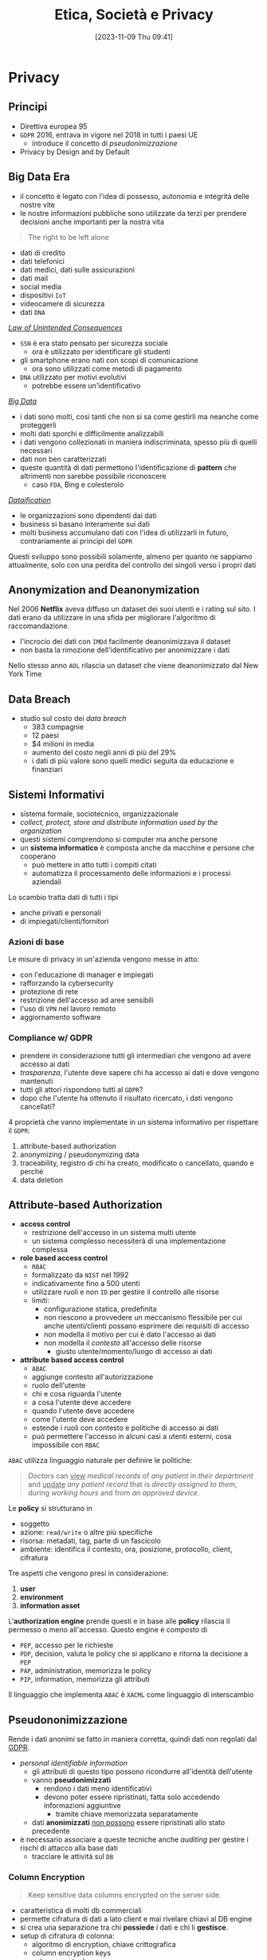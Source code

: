 :PROPERTIES:
:ID:       29545128-07cf-4918-8988-9ed11bb1e684
:ROAM_ALIASES: ESP
:END:
#+title: Etica, Società e Privacy
#+date: [2023-11-09 Thu 09:41]
#+filetags: university compsci master
* Privacy
** Principi
- Direttiva europea 95
- =GDPR= 2016, entrava in vigore nel 2018 in tutti i paesi UE
  + introduce il concetto di /pseudonimizzazione/
- Privacy by Design and by Default

** Big Data Era
- il concetto è legato con l'idea di possesso, autonomia e integrità delle nostre vite
- le nostre informazioni pubbliche sono utilizzate da terzi per prendere decisioni anche importanti per la nostra vita

#+begin_quote
The right to be left alone
#+end_quote

- dati di credito
- dati telefonici
- dati medici, dati sulle assicurazioni
- dati mail
- social media
- dispositivi =IoT=
- videocamere di sicurezza
- dati =DNA=

/[[id:aef6c981-2a99-4f15-beaf-372fbe7ee137][Law of Unintended Consequences]]/
- =SSN= è era stato pensato per sicurezza sociale
  + ora è utilizzato per identificare gli studenti
- gli smartphone erano nati con scopi di comunicazione
  + ora sono utilizzati come metodi di pagamento
- =DNA= utilizzato per motivi evolutivi
  + potrebbe essere un'identificativo

/[[id:0072ffc6-6427-45b3-a950-6377a043496d][Big Data]]/
- i dati sono molti, cosi tanti che non si sa come gestirli ma neanche come proteggerli
- molti dati sporchi e difficilmente analizzabili
- i dati vengono collezionati in maniera indiscriminata, spesso più di quelli necessari
- dati non ben caratterizzati
- queste quantità di dati permettono l'identificazione di *pattern* che altrimenti non sarebbe possibile riconoscere
  + caso =FDA=, Bing e colesterolo

/[[id:99594e59-63ee-400a-ae18-d37ec055f338][Dataification]]/
- le organizzazioni sono dipendenti dai dati
- business si basano interamente sui dati
- molti business accumulano dati con l'idea di utilizzarli in futuro, contrariamente ai principi del =GDPR=

Questi sviluppo sono possibili solamente, almeno per quanto ne sappiamo attualmente, solo con una perdita del controllo dei singoli verso i propri dati
** Anonymization and Deanonymization
Nel 2006 *Netflix* aveva diffuso un dataset dei suoi utenti e i rating sul sito. I dati erano da utilizzare in una sfida per migliorare l'algoritmo di raccomandazione.
- l'incrocio dei dati con =IMDd= facilmente deanonimizzava il dataset
- non basta la rimozione dell'identificativo per anonimizzare i dati
Nello stesso anno =AOL= rilascia un dataset che viene deanonimizzato dal New York Time
** Data Breach
- studio sul costo dei /data breach/
  + 383 compagnie
  + 12 paesi
  + $4 milioni in media
  + aumento del costo negli anni di più del 29%
  + i dati di più valore sono quelli medici seguita da educazione e finanziari

** Sistemi Informativi
- sistema formale, sociotecnico, organizzazionale
- /collect, protect, store and distribute information used by the organization/
- questi sistemi comprendono si computer ma anche persone
- un *sistema informatico* è composta anche da macchine e persone che cooperano
  + può mettere in atto tutti i compiti citati
  + automatizza il processamento delle informazioni e i processi aziendali

Lo scambio tratta dati di tutti i tipi
- anche privati e personali
- di impiegati/clienti/fornitori

*** Azioni di base
Le misure di privacy in un'azienda vengono messe in atto:
- con l'educazione di manager e impiegati
- rafforzando la cybersecurity
- protezione di rete
- restrizione dell'accesso ad aree sensibili
- l'uso di =VPN= nel lavoro remoto
- aggiornamento software
*** Compliance w/ GDPR
- prendere in considerazione tutti gli intermediari che vengono ad avere accesso ai dati
- /trasparenza/, l'utente deve sapere chi ha accesso ai dati e dove vengono mantenuti
- tutti gli attori rispondono tutti al =GDPR=?
- dopo che l'utente ha ottenuto il risultato ricercato, i dati vengono cancellati?

4 proprietà che vanno implementate in un sistema informativo per rispettare il =GDPR=:
1. attribute-based authorization
2. anonymizing / pseudonymizing data
3. traceability, registro di chi ha creato, modificato o cancellato, quando e perché
4. data deletion

** Attribute-based Authorization
- *access control*
  + restrizione dell'accesso in un sistema multi utente
  + un sistema complesso necessiterà di una implementazione complessa
- *role based access control*
  + =RBAC=
  + formalizzato da =NIST= nel 1992
  + indicativamente fino a 500 utenti
  + utilizzare ruoli e non =ID= per gestire il controllo alle risorse
  + limiti:
    - configurazione statica, predefinita
    - non riescono a provvedere un meccanismo flessibile per cui anche utenti/clienti possano esprimere dei requisiti di accesso
    - non modella il motivo per cui è dato l'accesso ai dati
    - non modella il /contesto/ all'accesso delle risorse
      + giusto utente/momento/luogo di accesso ai dati
- *attribute based access control*
  + =ABAC=
  + aggiunge contesto all'autorizzazione
  + ruolo dell'utente
  + chi e cosa riguarda l'utente
  + a cosa l'utente deve accedere
  + quando l'utente deve accedere
  + come l'utente deve accedere
  + estende i ruoli con contesto e politiche di accesso ai dati
  + può permettere l'accesso in alcuni casi a utenti esterni, cosa impossibile con =RBAC=

=ABAC= utilizza linguaggio naturale per definire le politiche:
#+begin_quote
/Doctors/ can _view_ /medical records/ of /any patient/ in /their department/ and _update_ /any patient record/ that is /directly assigned to them/, during /working hours/ and from /an approved device/.
#+end_quote
Le *policy* si strutturano in
- soggetto
- azione: ~read/write~ o altre più specifiche
- risorsa: metadati, tag, parte di un fascicolo
- ambiente: identifica il contesto, ora, posizione,  protocollo, client, cifratura

Tre aspetti che vengono presi in considerazione:
1. *user*
2. *environment*
3. *information asset*

L'*authorization engine* prende questi e in base alle *policy* rilascia il permesso o meno all'accesso.
Questo engine è composto di
- =PEP=, accesso per le richieste
- =PDP=, decision, valuta le policy che si applicano e ritorna la decisione a =PEP=
- =PAP=, administration, memorizza le policy
- =PIP=, information, memorizza gli attributi

Il linguaggio che implementa =ABAC= è ~XACML~ come linguaggio di interscambio



** Pseudononimizzazione
Rende i dati anonimi se fatto in maniera corretta, quindi dati non regolati dal [[id:70aaebc8-25df-4ba5-950c-228304a5a008][GDPR]].
- /personal identifiable information/
  + gli attributi di questo tipo possono ricondurre all'identità dell'utente
  + vanno *pseudonimizzati*
    - rendono i dati meno identificativi
    - devono poter essere ripristinati, fatta solo accedendo informazioni aggiuntive
      + tramite chiave memorizzata separatamente
  + dati *anonimizzati* _non possono_ essere ripristinati allo stato precedente

- è necessario associare a queste tecniche anche /auditing/ per gestire i rischi di attacco alla base dati
  + tracciare le attività sul =DB=

*** Column Encryption
#+begin_quote
Keep sensitive data columns encrypted on the server side.
#+end_quote
- caratteristica di molti db commerciali
- permette cifratura di dati a lato client e mai rivelare chiavi al DB engine
- si crea una separazione tra chi *possiede* i dati e chi li *gestisce*.
- setup di cifratura di colonna:
  + algoritmo di encryption, chiave crittografica
  + column encryption keys
  + column master keys
    - cifrano una o più column encryption keys
- =DBMS= mantiene queste configurazioni in metadata, ovviamente le chiavi mai in plaintext
- =DBMS= mantiene solo valori criptati delle chiavi di colonna e informazioni sulla posizione delle master keys in /key store/ esterni e fidati

Tipo di cifratura:
- *Deterministic encryption*
  + stessa cifratura per stessi valori
  + permette join di equality, point lookups, grouping, indexing senza decifrare
  + permette di capire informazioni sui valori cifrati via /pattern analysis/
- *Randomized encryption*
  + cifra utilizzando /salt/ per variare la cifratura
  + non permette le operazioni citate poco sopra

*** Dynamic Data Masking
#+begin_quote
Limit sensitive data exposure by dynamically masking it to non-privileged users when data is returned from the server to the client.
#+end_quote
- built-in =MSSQL=
- facilmente implementabile in qualsiasi =DBMS= utilizzando le /stored procedures/
- i dati non sono modificati
- viene applicato il /masking/ nel momento delle query

#+begin_example
Credit Cards: xxxx-xxxx-xxxx-x823
Email: brXX.XXXX@XXX.com
CF#: CXXFXXXXHLXXXF
#+end_example

#+begin_src sql
ALTER TABLE Employee
ALTER COLUMN SALARY decimal(12,2) MASKED WITH
(FUNCTION = 'default()');
#+end_src

- owners vedono dati in chiaro
- privilegi: MASK/UNMASK a utenti e gruppi
  + permessi a livello di =DB=
  + attenzione che tutti i dati in quel database verrebbero mostrati
- questa tecnica può essere bypassata tramite bruteforce
  + senza limiti alle query è possibile fare ricerche dicotomiche con range piccoli per trovare valori esatti negli attributi nonostante siano mascherati


** Auditing
#+begin_quote
Process of examining and validating documents, data, processes, procedures, systems.
#+end_quote
- obbiettivo di definire regole di business/di accesso/di sistema
- audit log: documento che contiene tutte le attività che sono sotto scrutigno
- auditor, autorizzato all'audit
- audit procedure, istruzioni per il processo di audit
- audit report, documento che riporta le conclusioni
- audit trail, cronologia dei cambiamenti di documenti, dati, attività di sistema e eventi operativi
- può essere interno o esterno
  + può essere biased
  + l'interno può fornire input a quello esterno o ai legali
- una volta che il sistema è in produzione l'auditing fornisce input sul raggiungimento degli obiettivi in accordo con le policy di business

*** Data Auditing
Cronologia delle modifiche dei dati, mantenuta su un file di log o una tabella del =DB=.
Affiancata alla /database auditing/, riguardante le attività del database stesso.

Gli obiettivi sono molteplici:
- data integrity
- application users and roles
- data confidentiality
- access control
- data changes
- data structure changes
- database or application availability
- change control
- auditing reports

Nei database può essere già implementato built-in o implementabile esternamente.
- registra entità gestite da audit di cui mantenere la cronologia di attività
  + transazioni =DML=
  + logon, logout
  + status dell'auditing
- ci sono meccanismi di archivio e /purge/ dei dati di audit dopo un periodo di tempo anche lungo
- /historical auditing/, modello per quando è necessario cronologia di una intera riga della tabella

In =MSSQL=:
#+begin_src sql
CREATE SERVER AUDIT AuditDataAccess
              TO FILE (FILEPATH = 'C:\SQLAudit\')
              WHERE object_name = 'Empolyees';

ALTER SERVER AUDIT AuditDataAccess WITH (STATE = ON);
#+end_src

In Oracle:
#+begin_src sql
CREATE AUDIT POLICY AuditDataAccess ACTIONS
    DELETE on Employees,
    INSERT on Employees,
    UPDATE on Employees,
    SELECT on Employees,
    CONTAINER = CURRENT;

AUDIT POLICY AuditDataAccess;
#+end_src


** Statistical Disclosure Control
- data collection
  + Internet permette raccolta di dati in grandi quantità e di informazioni sensibili
  + le informazioni utenti sono raccolte di continuo tramite device, web, social media
    - possibile l'utilizzo anche nobile di questi dati
  + spesso dati statistici sono open per uso da parte comunità
    - linked open data
    - dataset per *riproducibilità*
    - data challenges
    - policy e regulation
- dati disponibili pubblicamente vanno protetti per evitare attacchi verso gli utenti alla fonte
  + questi dati sono stati raccolti magari inizialmente senza pensare alla pubblicazione
  + vanno trattati prima della pubblicazione
- dati anonimizzati in qualche modo possono avere un /disclosure risk/ in quanto possibile l'incrocio di diversi dataset è possibile riportare dati anonimizzati agli identificativi

Data:
- /macrodata/
  + statistical databases
  + tabelle conteggio/frequenze
    - frequenza sugli attributi
    - rischio in caso di frequenze molto basse
  + dati di magnitudine
    - valore aggregato su tutti gli attributi in analisi nella tabella
- /microdata/
  + specific stored data
  + maggior rischio di privacy breach
  + riguardano individui specifici in ogni record

#+begin_quote
Information disclosure relates to improper attribution of information to a respondent, whether an individual or an organization.
#+end_quote
- per quanto riguarda la legge si proteggono i diritti della persona fisica e quindi i *dati personali*
- le organizzazioni possono definire informazioni *confidenziali* ma questo non riguarda la legge quanto piuttosto una policy interna
- c'è disclosure se:
  + si identifica l'individuo a partire dai dati pubblicati, *identity disclosure*
    - data subject identificato, non è strettamente una violazione della confidenzialità ma può essere un problema di privacy
    - i macrodati non sono un problema in questo senso a meno che non porti a attribute disclosure
    - i microdati sono un problema in quanto dettagliati
  + si svelano informazioni sull'individuo a partire dai dati pubblicati, *attribute disclosure*
    - si rivela o attribuisce una informazione al data subject
    - avviene anche se è possibile stimare con alta confidenza delle informazioni
  + i dati pubblicati permettono di determinare valori di caratteristiche dell'individuo più accuratamente che in precedenza, *inferential disclosure*
    - informazioni possono essere inferiti con alta confidenza tramite analisi statistica
    - i dati possono svelare forti correlazioni tra attributi del data subject
    - complicato tenerne conto

Due approcci:
- *restricted data*
- *restricted access*

#+begin_quote
Statistical Disclosure Control is a collection of methods that are used as part of anonymization processes to control/limit the risk of re-identification and attribute disclosure through manipulations of the data.
#+end_quote
- non specificatamente pensato per la privacy ma piuttosto per la confidenzialità
  + il rischio è più alto quando si tratta di persone
- c'è un *trade-off* tra utilità e rischio
  + nessun dato significa rischio di disclosure nullo ma utilità nulla
  + dati originali alto rischio di disclosure e alta utilità
  + si cerca una soglia tra utilità e rischio di disclosure

Procedura =SDC=:
1. data
2. =SDC= method e scelta di parametro euristico
3. misura di rischio di disclosure
4. misura di utilità
poi analisi e tuning.

*** SDC per macrodata
- non perturbativi
  + cell suppression
    - primary suppression
      + frequenze molto basse vanno soppresse
      + rimuovere valore di celle rischiose
    - secondary suppression (complementary)
      + possibile sopprimere celle non a rischio per raggiungere una appropriata protezione per le celle a rischio
- perturbativi
  + random rounding
  + controlled rounding
    - si mantiene il più possibile il marginale nelle singole righe
  + controlled tabular adjustment
    - celle sensibili sostituite dal valore sicuro più prossimo
      + aggiustamenti vanno fatti alle altre celle per mantenere l'additività dei marginali
*** SDC per query output
- query perturbation
  + su input, records
  + su output risultati della query
- query restriction
  + blocco di specifiche query, magari troppo stringenti
  + necessario il mantenimento delle query precedenti


*** SDC per microdata
- data masking, genera una versione modificata del dataset
  - perturbative masking
    + aggiunta di rumore
      - a dati numerici
      - possono mantenere medie e correlazioni
    + microaggregation
      - si partizionano le tuple simili considerando piccoli gruppi
      - si pubblica la media
    + data swapping
      - valori ordinati
      - swap tra ranghi vicini di dati
    + post randomization
      - su attributi categorici
      - si cambiano attributi secondo una matrice stocastica
  - non-perturbative masking
    + sampling
    + generalization
      - categorie meno specifiche
      - intervalli numerici
    + top/bottom coding
      - threshold top/bottom secondo cui aggregare in singoli valori
    + local suppression
      - attributi individuali soppressi
      - aumentare le combinazioni di record che si accordano su certi attributi
- data synthesis, genera dati sintetici
  + preserva alcune proprietà specifiche del dataset
  + fully synthetic
  + partially synthetic, solo su variabili sensibili
  + pericoli di overfitting se i record sintetici sono troppo simili agli originali
  + i dataset sintetici dipendono dal modello utilizzato
  + i dataset sintetici devono mantenere valore di analisi statistica



*** Utility Measurement
Difficile in quanto non è chiaro cosa gli utenti finali del dataset vorranno fare con i dati.
Si calcola l'*information loss*, per catturare in termini di teoria dell'informazione il cambiamento in informazione causata dal SDC.
Analisi *ex-post*:
- cell suppression
  + numero delle soppressioni
- rounding e modifiche tabulari
  + somma delle differenze tra reale e aggiustato
    - possibile dare pesi specifici
- query perturbation
  + differenza tra risposta reale e perturbata
- query restriction
  + numero query rifiutate
- misure di loss specifiche in base all'uso dei dati
  + statistiche di base, medie, varianze, correlazioni
  + score, propensity scores
  + distanze tra originale e disclosure controlled utilizzando misure proprie della teoria dell'informazione
    - Jensen-Shannon divergence
    - Kullback-Leibler divergence

Non possibile calcolare probabilità di identificazione *ex-ante*. Per questo è necessario un modello di privacy.
*** Privacy Model
**** k-anonymity
**** l-diversity
**** t-closeness
**** \delta-presence
**** differential privacy
** Anonymization Frameworks
- la raccolta di dati ha raggiunto livelli prima impensabili
  + utilizzo di web molto maggiore
  + social media
  + wearable
  + domotica
- i microdati vanno igienizzati
  + rimozione di ogni /identificatore esplicito/
    - non sufficiente in quanto ancora suscettibile a *linking attack*
      + attacco incrociando i dati con database pubblici
      + 2001 Latanya Sweeney ri-identifica il fascicolo medico del governatore del Massachusetts
        - una /join/ sulle tabelle e gli attributi in comune
  + nel 1990 negli US l'87% della popolazione era identificata univocamente dalla combinazione di data di nascita, genere, zipcode

Gli attributi nei microdati:
- identificatori espliciti
- quasi identificatori
  + permettono di ri-identificare individui
  + Tore Sinusoidale, 1986: quasi-identifiers sono attributi che non sono identificatori unici di per se, ma possono essere combinati con altri quasi-identifiers per creare un identificatore esplicito
- attributi sensibili
  + possono non esistere e portano informazioni sensibili
L'obiettivo della preservazione della privacy è di *de-associare* gli individui dalle loro *informazioni sensibili*.
*** k-anonymity
- il dataset rilasciato deve continuare a contenere l'informazione veritiera
  + generalizzata ma comunque coerente
- Samarati, Sweeney 1998
- basato sulla definizione di quasi-identifier

- def.
  + $$A = \{a_1, \dots , a_n\}$$ definito su $n$ attributi e dataset $D$
  + un *quasi-identifier* di $D$ è un set di attributi $QI \subseteq A$ di cui il rilascio va controllato
  + $D$ soddisfa la $k$​-anonymity =iff= per ogni quasi-identifier ciascuna sequenza di valori degli attributi contenuti appare *almeno* $k$ volte in $D$
  + gli *attributi sensibili* non sono considerati da questo framework

Quindi
- si nascondono gli individui tra altri $k-1$ individui
- un /linking attack/ non può identificare con una confidenza $> \frac{1}{k}$

Per ottenere una $k$​-anonymity si agisce per *generalizzazioni* e *soppressione*
- secondo la definizione di gerarchia
- la soppressione può ridurre la quantità di generalizzazione necessaria per soddisfare il constraint di $k$​-anonymity
- si possono rimuove outlier se ritenuto necessario

Un *domain generalization hierarchy* (gerarchia di dominio) $DGH_D$ di un attributo $A$ è un ordine parziale sull'insieme dei domini $Dom_A = \{D_0,\dots ,  D_n\}$ che soddisfa le condizioni:
1. ogni dominio $D_i$ ha almeno un dominio generalizzato diretto
2. tutti gli elementi massimali di $Dom$ sono singleton
   - per garantire che tutti i valori in ogni dominio possano essere generalizzati a un singolo valore
La relazione di generalizzazione di valore associa per ogni valore in un dominio $D_i$ un unico valore nel dominio $D_j$ che ne sia generalizzazione diretta.
$VGH_D$ è l'albero formato dalle relazioni di generalizzazione sui domini.
Data una tupla $DT = \lang D_{A1}, \dots , D_{A2} \rang$ in modo che $D_{Ai}$ in $Dom_{Ai}$, la *domain generalization hierarchy* di $DT$ è $DGH_{DT} = DGH_{D_{A1}} \times \dots \times  DGH_{D_{An}}$.
$DGH_{DT}$ definisce il reticolo (/lattice/) cui elemento minimo è $DT$.

Si definiscono generalizzazioni di tabelle $T_i \le T_{j}$
- il dominio di ogni attributo in $T_j$ è uguale o generalizzazione del dominio dello stesso in $T_i$
- ogni tupla in $T_j$ ha una corrispondenza dove per ogni attributo questo sia uguale o una generalizzazione

Si definisce il *vettore di distanza* di $T_j$ da $T_i$ come la lunghezza del cammino unico tra i domini degli attributi.
- maggiore distanza dalla radice significa maggiore generalizzazione
- quindi va massimizzata l'utilità con il minimo *distance vector* che soddisfi $k$​-anonymity

Una $T_j$ è una generalizzazione $k$​-minima ($k$​-*minimal generalization*)
- soddisfa $k$​-anonymity
- lo soppressione è minima
- la differenza di numero di tuple tra $T_i$ e $T_j$ deve stare sotto il threshold
- il vettore di distanza è minimo rispetto a ulteriori generalizzazioni

Il problema di trovare la minima tabella $k$​-anonima con generalizzazione e soppressione è $\textsc{NP}\text{-hard}$.
- la maggioranza degli algoritmi proposti in letteratura hanno tempo di computazione esponenziale nel numero di attributi componenti il quasi-identifier.
- quando il numero $|\textsc{QI}|$ di attributi del quasi-identifier è piccolo rispetto il numero di tuple nella tabella privata questi algoritmi possono essere pratici

**** Samarati's Algorithm
- basato su *generalizzazione localmente minima*
- ogni generalizzazione k-minima è localmente minima rispetto al path (il contrario non è vero)
- risalendo la gerarchia il numero di tuple da rimuovere per garantire la k-anonimity diminuisce
- l'algoritmo svolge una ricerca binaria sul reticolo dei distance vectors
  1. si valutano soluzioni ad altezza $\lfloor h/2 \rfloor$
  2. se esiste soluzione si valuta ad altezza $\lfloor h/4 \rfloor$; se non esiste si valuta ad altezza $\lfloor 3h/4 \rfloor$
  3. si continua finché l'algoritmo non raggiunge l'altezza minima per cui si soddisfa $k$​-anonymity
- per diminuire il costo computazionale si utilizza un *distance vector matrix* per evitare computazione esplicita per ogni tabella generalizzata
**** Incognito Algorithm
- approccio *bottom-up* nella visita di $\textsc{DGHs}$
- la $k$​-anonymity rispetto un sottoinsieme proprio di quasi-identifier $\textsc{QI}$ è una condizione *necessaria* e non sufficiente per la $k$​-anonymity rispetto a $\textsc{QI}$.
  + se non è soddisfatta da un sottoinsieme stretto allora non sarà nemmeno soddisfatta da un sottoinsieme più grande
- iterazione dopo iterazione parte da attributi singoli testando k-anonymity per poi combinare quelli che la soddisfano
- iterazione $i$: combina tutte le $i$​-uple di attributi ottenute dalla combinazione di generalizzazioni che soddisfavano k-anonymity a $i-1$, scarta le soluzioni non k-anonime
- l'iterazione $|\textsc{QI}|$ ritorna il risultato finale

Sfrutta le proprietà di generalizzazione e di sottoinsieme: /rollup/ e /apriori/.
**** Mondrian Algorithm
[[https://64.media.tumblr.com/914b055f301a5804f173e87f5cf9fa1f/54caa079496cfc2d-2e/s500x750/20ffb446155d64ac747ff936c53b8e51807a44d5.png]]
- ogni attributo in $\textsc{QI}$ rappresenta una dimensione
- ogni tupla è un punto nello spazio definito
- tuple con lo stesso valore $\textsc{QI}$ sono rappresentate associando il numero di occorrenze
- lo spazio multidimensionale viene partizionato con split sulle dimensioni in maniera che ogni area contenga /almeno/ $k$ occorrenze di punti
- tutti i punti in una regione sono generalizzati a un unico valore
- le tuple corrispondenti vengono sostituite dalla generalizzazione computata
- misura di *utilità* dei raggruppamenti (*Discernability Metric*)
  + penalizza ogni tupla con la grandezza del gruppo di appartenenza
  + il raggruppamento ideale è quello in cui tutti i gruppi hanno grandezza $k$
  + si cerca di costruire gruppi con grandezza circa uguale $k$
- si partiziona alternando man mano la dimensione con cui si sceglie la partizione
- la =DM= non misura quanto simili siano gli elementi del gruppo
  + si aggiunge una nuova metrica: *normalized certainty penalty* =NCP=
    - misura il perimetro del gruppo
    - long boxes, bad generalization
    - squares, good generalization
**** Topdown Algoritm
- inizia con il dataset completo
- split iterativamente a metà
- continua fino a gruppi con meno di $2k -1$ tuple
- algoritmo di split:
  + trova /seeds/, 2 punti massimamente lontani tramite euristiche
  + questi semi crescono diventando i due gruppi di split
  + esamina punti casualmente assegnandoli al gruppo cui =NCP= cresce *meno*

**** Generalization Strength
- single dimensional global recoding
  + incognito, samarati
- multi dimensional global recoding
  + mondrian
- multi dimensional local recoding
  + topdown
  + massima forza di generalizzazione

*** l-diversity



* Etica
** Metafora
- partendo da [[id:3de0c2e6-55c4-49e8-8932-f04cf95c32a9][Metaphors We Live By]] di [[id:3d6cd7f2-3471-4ca5-b0b8-0fc0af68c6c6][George Lakoff]]
- mapping matematico (o meglio *omomorfismo*) tra concetti complessi della vita e un dominio più semplice da rappresentare
- il nostro cervello utilizza questo meccanismo perché non conosciamo le conseguenze delle nostre azioni, il problema è troppo complesso
  + quindi semplifica

- causalità e tempo sono esempi di domini che non conosciamo bene quanto crediamo e per i quali utilizziamo linguaggio metaforico per farne riferimento
  + si riconducono a qualcosa di più conosciuto
  + anche la tecnologia la concettualizziamo in questo modo

*** Conoscenza Esplicita e Tacita
- teorizzata dal filosofo e economista [[id:1d46fe96-ab72-40c0-8fd4-2ec52e9231f5][Michael Polanyi]][fn::[[id:9beb54c7-e82b-49f3-bc56-214ea3ccb122][Tacit Knowledge]]]
- la conoscenza di cui siamo coscienti non è tutta, il /gap/ è tacito in quanto non esprimibile dal linguaggio e non accessibile alla coscienza
  + la c. tacita tratta la pratica, che non è trasmissibile o comunicabile
  + altro esempio sono le regole del linguaggio
  + altro esempio è la logica, il ragionare è una c. tacita di cui non siamo coscienti di come funzioni
  + la percezione, utilizziamo linguaggio metaforico per descriverla
  + la nostra dimensione emotiva[fn::[[id:f796e791-2f0b-4552-899a-715d069d87b0][Emotional Intelligence]]]
    - questa intelligenza non la conosciamo, a volte solamente a posteriori o tramite empatia capiamo i nostri stati emotivi
*** Realtà Sociale
- da [[id:66248d16-1f30-4843-bd65-628b4397d9e1][The Construction of Social Reality]]
- non è data ma creata da noi
  + tutto è deciso da regole *costitutive* ideate dalla collettività
- la *realtà costruita* costituisce la gran parte della nostra realtà vissuta
  + la tecnologia sta sempre più cambiando le regole e la realtà in cui viviamo
    - non cambia fatti naturali ma piuttosto nostre costruzioni sociali
*** Linguaggio
- descrive il vero? no
- può formulare domande, ordini, richieste
  + tramite formule linguistiche definiamo e cambiamo le regole che regolano il mondo in cui agiamo
- [[id:43529421-7bee-47e3-9890-1356d1c6eb59][How to Do Things with Words]]
**** Requerimiento
- i conquistadores prima di conquistare con il massacro le terre indigene dichiaravano un /requerimiento/ con cui intimavano a cedere il terreno agli indigeni, in spagnolo ovviamente
- una sorta di assoluzione dall'etica tramite sovrastrutture e costrutti sociali
**** Cartesio
- porta una materia complessa nel campo della matematica
- permette di trattarla con linguaggio formale
- il corpo era tabù religioso
  + Cartesio rompe questo tabù logicamente
  + se lo spazio è studiabile matematicamente, e il corpo è uno spazio, posso studiare il corpo
  + non posso studiare un corpo morto in movimento ma posso studiarlo tramite simulazione meccanica
    - questo si applica oggi alla scienza cognitiva, la si può studia con la simulazione tramite intelligenza artificiale[fn::Questo è il metodo della [[id:b40c2753-bed8-45a9-9276-b5314659778e][Cognitive Science]] che cerca di essere una alternativa più scientificamente basata della psicologia.]
** Tecnologia
- la tecnologia inizia con i Neanderthal e continua fino ora
- la società inizia con la Mesopotamia 3000 anni prima di Cristo
  + [[id:f8b8ce61-390e-4e52-aa28-eba54150ab05][Yuval Noah Harari]] riconduce il passaggio alla *rivoluzione cognitiva*[fn::[[id:7f5747ca-c9a8-43f4-ab00-aafe8fcd13be][Sapiens: A brief History of Humankind]]]
    - l'uomo ha cominciato a descrivere entità, scenari e miti che non esistono
    - quindi non la tecnologia ma l'organizzazione della società attraverso e attorno entità fittizie
      + dei, nazioni, organizzazioni, SPA

*** Costruzioni Sociali
Le prime sono state le normative
- codice di Amurabi
- codice romano, primo codice moderno
  + lo schiavo era gestito con una complessa legislazione
    - gli schiavi svolgevano lavori e stipulavano contratti a loro volta a nome del padrone

I /robot/ sono assimilabili a moderni schiavi, come andrebbero gestiti?
- potremmo rifarci al codice romano
- come regolare la responsabilità da parte di un robot
  + ora una macchina semi-autonoma deve essere /supervisionata/ dall'utente, se non c'è la colpa è dell'umano

*** Conventional Wisdom
- da [[id:12366eca-8730-4a9f-8f3d-991368f66acd][The Affluent Society]]
- competizione tra giusto e accettabile
  + in  una competizione il vantaggio strategico si trova in ciò che è accettabile, comodo
    - il test del applauso pubblico influenza più del test della verità
- teorie scientifiche e modi di fare possiedono una *inerzia* che supera anche il  momento in cui vengono smentite
  + sono creazioni umane e per questo convenzionali e contengono i bias del nostro ragionamento
*** Panopticon
Geremia Bentham 1791
- se non sai mai quando sei controllato la tua percezione diventa quella di controllo costante
- una torre centrale che può controllare in qualsiasi momento ogni luogo dell'edificio
- nel mondo digitale le corporation aggregano dati di controllo costantemente e possono cederli se richiesto  a terzi
  + in diritto si devono avere motivi fondati per inquisire su qualcuno, non basta un sospetto infondato
  + il diritto sta venendo distorto a causa della tecnologia sempre più presente che non è ancora stata limitata a quel livello

Il cambio di prospettiva è:
- ti comporti bene perché sai che *potresti* essere controllato
- ti comporti bene perché *sei* controllato

** Liberismo
- [[id:2d47860d-4eb4-4eee-840c-6efdef350659][Adam Smith]]
  + mano invisibile
    - se ognuno segue il proprio fine egoistico il sistema ne gioisce per tutti
    - ammissione di razionalità limitata
      + non abbiamo un modello per cui tanto vale lasciare tutto al mercato
    - il comunismo ha fallito per mancanza di informazione
      + la tecnologia in un certo senso potrebbe risolvere il problema, una =AI= può predire e governare un sistema anche senza un modello
        - una sorta di comunismo in mano a multinazionali private
  + un artigiano non può parallelizzare il lavoro a differenza di una catena di montaggio
  + meno conosciuto per le sue posizioni attente alle condizioni lavorative degli operai
- F. Hayek premio nobel per il neoliberismo nel 1974
- crisi a metà '70
  + crisi petrolifera
  + conflitti in medio-oriente
  + da qui disconnessione tra produttività e compenso dei lavoratori
    - mentre la produttività continua a crescere ma il compenso no
    - il patto sociale nato con Ford tra capitalista e lavoratore viene meno
  + l'industria smette di essere abbastanza profittevole
    - gli investitori si spostano verso strumenti speculativi sulle borse
    - sviluppo del mondo finanziario, che si sostiene attraverso bolle che poi a volte scoppiano ciclicamente
    - '76 shareholder value movement
- T.Piketty, sostiene che negli ultimi decenni i guadagni sui capitali eccedono il tasso di crescita economica
  + questo porta a una divergenza negli stipendi
  + conseguenze sociali anti-democratiche
    - finanziamenti ai politici sempre più importanti da parte degli imprenditori
    - nel 2016 grandi donazioni nei confronti del partito repubblicano per le presidenziali da parte di poche famiglie americane
  + ci si muove verso oligarchia, forti spinte anti-sociali e anti-democratiche che vanno regolata dal legislatore
  + si va verso una società che gli studiosi definiscono *neofeudalismo*
    - capitalismo patrimoniale che torna a una società pre-meritocratica


*** Proprietà
- una metafora
- /commons/ - beni comuni
  + [[id:9e5e919e-b895-402d-90ad-0a74c2eadccc][The Tragedy of the Commons]]
    - /claim/: che la proprietà privata è preferibile a quella comune
      + tutti guardano al proprio /self-interest/ utilizzando il campo comune,
        alla fine non ci sono più risorse per nessuno
      + la base del Liberismo
  + [[id:d5c23aed-447a-481f-9b25-ce6b118af9c8][Governing the Commons]]
    - riscopre l'importanza dei /Commons/, erano regolati per mantenere l'equilibrio
      + le costruzioni sociali /implicite/ nei commons erano state completamente ignorate da Hardin
    - Ostrom premio nobel per questo contributo
- questo deriva dal concetto che le produzioni dell'ingegno siano di proprietà di tutti
- il concetto nasce da terreni che erano di proprietà della comunità in Inghilterra

*** Taylorismo
- human micromanagement, controllo e espropriazione delle competenze e conoscenze del proletariato
- =IA= può allo stesso modo controllare
*** La Mettrie
- [[id:3f46d2a9-8110-41e7-947b-a013bae00fee][L'Homme Machine]]
- afferma che il corpo è assimilabile ad una macchina, scomponibile
  + quindi anche l'anima
- l'=IA= è proprio un proseguo di questo discorso, la /meccanizzazione/ del pensiero
*** Emile Durkheim
- [[id:78aeec49-78a6-451b-8af9-a90575ab0fb2][De la Division du Travail Social]]

- a seguito della rivoluzione industriale i lavoratori si sono specializzati
  + quindi /interdipendenze/ sociali
  + questo è positivo in quanto la rete sociale ha una dipendenza reciproca tra i lavoratori
  + questo ha una forza morale
- questo porta anche grossa disuguaglianza
  + più difficile la rivendicazione all'interno della società
  + la politica deve mantenere il diritto al miglioramento della propria situazione
- queste /interdipendenze/ stanno scomparendo a causa dell'automazione
  + questo aumento la disuguaglianza di conseguenza

** Monopoli
- [[id:807632b3-5424-4d5c-8cea-fa3665b377b1][The Master Switch]]
- Western Union
  + compagnia telegrafica
  + monopolio
  + le comunicazioni erano lente e in chiaro
    - =WU= passa le comunicazioni ad Associated Press
    - scoprono che in alcuni stati se tutti fossero andati a votare c'era la possibilità di ribaltare le elezioni
      + informazione, comunicazione e politica sono legata fin dall'inizio

[[id:5a68c870-82d2-426e-b6f6-1d4150aa6d7b][Tim Wu]] fa un'analisi storica e evidenzia come in ambito tecnologico e di comunicazione fin dal giorno 0 le compagnie tendono a formare monopoli.

- telefono inventato in parallelo da più aziende
  + molte litigation fino al monopolio di *Bell* nel 1888
- monopolio di Bell nell'est
- gli indipendenti non possono competere e soccombono al monopolio
- Antitrust
  + [[id:c7a83238-a8db-40d2-aa56-cd22aa650864][The Curse of Bigness]]
- Rockfeller, Standard Oil, monopoli in petrolio, armi
  + il monopolio viene sostenuto filosoficamente
  + [[id:a989c11a-974a-42f2-b939-f00c6367ec3f][Herbert Spencer]]: con retorica naturalistica viene sostenuto secondo Darwinismo Sociale, il più adatto sopravvive
    - si cerca di dare giustificazioni naturali a fenomeni sociali costruiti dagli umani
    - questo squalifica anche la politica dal regolare questi ambiti
    - stesse teorie utilizzate per giustificare la Shoah

#+begin_quote
Any violation of these "natural laws" would only benefit "the survival of the unfittest" and reverse the evolution of the race. [...] The state had neither right or reason to interfere with the workings of the economy.
#+end_quote

Lo *Sherman Act* nel 1890 è la reazione da parte della società e della politica nella guerra contro i monopoli.

I monopoli ora sono cambiati, mentre prima i prezzi venivano mantenuti alti
- argomento utilizzato per combattere i monopoli nella fine dell'ottocento
Ora i monopoli sul web portano tutto a essere /apparentemente/ gratuito.

- *Theodore Vail*, giustificava i monopoli
  + sosteneva che la competizione incontrollata fosse a detrimento dell'utente finale
  + con la sicurezza provveduta dal monopolio sosteneva che le virtù dell'uomo sarebbero emerse
  + immaginava un futuro economico libero dalla competizione Darwiniana in cui corporazioni organizzate *scientificamente* da uomini buoni e a stretto contatto con lo stato avrebbero servito il bene comune
- AT&T, standard acquisiti da J.P.Morgan

- [[id:9d801b7a-5c80-4828-bfe9-1f1c3f8a85c8][Karl Polanyi]]
  + conclude che le operazioni di un mercato che si auto-regola sono profondamente /distruttive/ se lanciate incontrollate da leggi e regolazioni
  + descrive una *rete di misure e regolamenti* integrate da *forti istituzioni di controllo*
  + esamina come si arriva al capitalismo
    - serie di /commodity fictions/
      + l'idea che la vita umana potesse essere subordinata alle dinamiche di mercato e trasformata in /lavoro/ da comprare e vendere
      + l'idea che la natura potesse essere traslata sul mercato come possedimenti terrieri e /real estate/
        - [[id:c19e8a20-03c5-4939-ab8d-38f7c5fdfc78][Karl Marx]] definiva proprio questo il *big bang* da cui origina l'accumulo moderno di capitale
      + l'idea che gli scambi diventassero /denaro/

- [[id:33d26a15-621c-4a2e-90c9-36df2a53252c][Hannah Arendt]], [[id:4d542f7a-aef6-4735-9506-29d8b306e979][The Origins of Totalitarianism]]
  + vede che l'accumulo primitivo di Marx non è una esplosione singola ma un evento ciclico
  + il capitalismo si sostiene grazie a un ciclico accumulo nel mondo naturale
    - il c. va a /conquistare/ ciclicamente nuove aree naturali e sociali e le trasporta nel mercato assoggettandole alle sue leggi
    - /dove non ci sono regole/ il c. va a prendere il controllo imponendo le sue
      + questo fenomeno è chiaro nel colonialismo
  + i totalitarismi mirano a portare il volere del popolo tutto a essere allineato con quello dello stato
    - sfruttando i mezzi di informazione e la propaganda

La guerra ai monopoli si smorza allo scoppio della guerra fredda nel 1949
- i governi cercano di mantenere le industrie di comunicazione in periodi di conflitto
- /Consumer Welfare/, R.Bork 1950 Chicago School of Antitrust
  + se non aumentano i prezzi il monopolio è buono
  + dimenticando il pericolo per la democrazia
  + in parallelo al giustificazionismo da parte del governo si formano movimenti intellettuali che diano fondamento a quest'ultimo
    - con grande inerzia in quanto questa teoria continua a essere sostenuta ancora oggi
- /The Hidden Persuaders/, V.Packard 1957
  + la pubblicità e i media persuasivi nelle case dei cittadini
- [[id:f1555e4f-2189-4970-aa72-d79a1fa0ce24][Marshall McLuhan]]
  + media come *estensioni* dell'essere umano
  + prendere controllo del proprio consumo di media diventa una forma di auto-determinazione
    - quindi libertà
  + /The Medium is the Message/
  + /Villaggio Globale/
    - meccanismo base della società trasportato dai media su scala globale
    - concetto che si è concretizzato grazie a Internet nei Social Media
- nel 1960 Paul Baran teorizza il  packet switching
  + AT&T non permette lo sviluppo di una rete che nascerà poi solo negli anni 90
    - si devono adeguare quando il governo e i militari impongono un modello decentralizzato alla rete per motivi di sicurezza militare
- =MCI= con le chiamate a onde a lunga distanza crea qualche problema al monopolista
- Antitrust nei confronti di =IBM=
  + costringe la separazione di produzione tra hardware e software per indebolire il monopolio
    - è lo stesso concetto che vende Apple
  + poi rende /open/ l'architettura PC
    - per sopravvivere nel mercato in qualche misura
      + parte hardware acquisita dalla cinese Lenovo
  + famoso spot Apple 1984 per il Macintosh che fa il parallelo tra totalitarismo e =IBM=, strumentalizzando il libro di Orwell
- nel 1971 il legislatore vieta AT&T di agire anche su internet
- Nixon spinge per la nascita della tv via cavo
  + aveva capito il pericolo di concentrare l'informazione  in pochi canali monopolizzati in una nuova epoca di mass media
  + la pluralità dei contenuti rimane comunque sui cavi dei monopolista
- '71 il senato americano inizia una investigazione su programmi ideati per effettuare modifiche comportamentali
  + studi che erano iniziati dal controllo in telemetria di animali selvatici nel 1964 ma poi anche nella possibilità di influenzarli e studiarli in uno stato ignaro del controllo
  + studi di elettro-fisiologia ideati per controllare il comportamento umano
#+begin_quote
Concepts of freedom, privacy and self-determination inherently conflict with programs designed to control not just physical freedom, but the source of free thought as well. [...] As disturbing as behavior modification may be on a theoretical level, the unchecked growth of the practical technology of behavior control is cause for ever greater concern.
#+end_quote

- Ted Turner
  + CNN
  + tv satellitare, bypassa il cavo di proprietà del monopolista
  + modello basato più sull'abbonamento che la pubblicità


Nel 1984 viene spezzato =AT&T=
- il sistema Bell viene riorganizzato in tante diverse compagnie
- ma in pochi anni queste si riconglomerano in =AT&T=

- [[id:c42384ef-557d-48f4-b647-f9e08a63f8ae][Discipline and Punish: The Birth of the Prison]], M.Foucault 1975
  + la formazione della prigione moderna ha formato parallelamente la nostra organizzazione societaria

*** Patriot Act
- alleanza tra provider e governo rinforzata come nel dopoguerra
- dopo il fallimento dell'intelligence dopo 9/11
- 2002 =NSA=, J.Poindexter
  + propone Total Information Awareness =TIA=
  + a scapito degli utenti e della privacy

*** Ford
#+begin_quote
Mass production begins in the perception of a public need.
#+end_quote
- 5 dollar day
  + l'operaio producendo l'automobile a un certo punto otterrà il denaro per comprare il bene di consumo prodotto
    - un circolo virtuoso per il capitalista per così dire

Una *prima modernità* in cui il ruolo di un individuo non è più dove è nato e sempre vissuto ma piuttosto: in che città ti trovi, dove lavori, che cosa possiedi.
*** Cinema
Monopolio di *Edison* sulla costa est.
*Paramount* lotta contro questo colosso a partire da Hollywood.
La antitrust abbatte *Edison*.
Dopo il monopolio rinasce da parte di *Paramount*.

Il modello era investire sulla garanzia dell'autore
- nel 1980 floppa Heaven's Gate di Michael Cimino
- fallisce United Artists, attore più indipendente dell'industria
- parte in processo di conglomerazione per ridurre il rischio
  + UA viene acquisito da General Electrics
  + il rischio del fallimento è troppo grande per investire grandi somme
  + inizia il mercato del merchandising proprio per questo motivo



** Propaganda e Parola
- 1914 nasce in Inghilterra la propaganda per la chiamata alle armi
- 1917, comitato dell'informazione pubblica
  + 150000 impiegati
  + concetto di /volontà di guerra/, la volontà individuale doveva essere sottoposta a quella dello stato per vincere la guerra

/L'industria dell'informazione messa al servizio dello stato./

- [[id:74964a92-8660-4d2a-85ba-90bc0c0539ac][Public Opinion]]
  + /consent is manufactured/
  + manipolazione dai media controllati dallo stato, anche se limitati dalla democrazia
- [[id:50ea8bbf-fea7-409b-9558-a92bbf175261][Triumph of the Will]]
  + la volontà di guerra dello stato, non la volontà individuale

*** Primo Emendamento
15 Dicembre 1791
- impedisce al governo di legiferare per regolare
  + religione
  + diritto di assemblea
  + libertà di espressione
  + diritto di petizione al governo

La libertà di parola in quell'epoca poteva effettivamente solo impedirtela il governo.
Ora le corporation possono regolare l'agire del pubblico.
*** Attenzione
[[id:4d109520-2573-4ab8-be16-8df07ddf32eb][William James]], uno dei padri del Pragmatismo Americano
- l'esperienza della nostra vita non è altro che ciò cui prestiamo *attenzione*
- [[id:e7a649fc-1a73-414d-8f18-fad2844bc6a6][The Attention Merchants]]
  + trasforma l'attenzione, una dimensione profondamente personale, in un *bene di mercato*
- *pubblicità*, 1833 con il *New York Sun*
  + Benjamin Day, inventa l'inviato in tribunale
    - per gli scandali, la qualità si abbassa per vendere a un pubblico più grande
      + stesso principio delle *Fake News* e dei *Click Bait*
        - la piattaforme spingono questi contenuti in quanto più tempo passato su di essa significa maggiori introiti
        - non solo, ora non tutti vedono lo stesso contenuto: lo decide l'algoritmo per ognuno
    - ha innescato un modello che si evolve con la tecnologia
- 1860 primi poster pubblicitari a Parigi, Jules Cheret
  + i parigini protestarono questa che vedevano come una svendita degli spazi della loro comunità
  + mercificazione  dello spazio
- 1890, prima dell'ordine dei medici
  + i prodotti falsi esistevano da prima ma ora il metodo pubblicitario potenziava  le possibilità di truffa
  + inizia la pubblicità a domicilio
- 1906 =FDA=
  + Food and Drugs Act
  + deve essere

*** Marketplace of Ideas
Concetto nato da *Justice Oliver Wendell Holmes*.
- metafora economica
- le idee migliori emergono dallo scambio continuo in un mercato libero delle idee

Idea richiamata da E.Musk come motivazione per acquisto di Twitter
- la differenza importante è che nella pubblica piazza non ci sono algoritmi che impongono chi venga raggiunto dal messaggio

*** Pubblicità
*** Radio
- solo nel 1921 nasce il concetto di radio a fini commerciali
- i cavi erano in mano ai monopolisti AT&T e RCA
- in Europa nasce come servizio pubblico con la *BBC*
  + servizio per il bene comune deve essere sostenuto pubblicamente
- entra la pubblicità nelle case delle famiglie
  + *Herbert Hoover* denuncia /l'intrusione/ della pubblicità nelle case
  + il servizio importante della radio viene annegato dalla pubblicità

- *RCA* monopolista radio cerca subito di prendere il controllo del mercato della neonata televisione nel 1928
  + negli USA la tv non ha successo
  + in Germania si
  + la differenza? i monopolisti che hanno bloccato lo sviluppo della televisione per bloccare la concorrenza
    - al contrario della retorica che Silicon Valley e monopolisti usano
  + nel 1939 *RCA* introduce alla massa la tv ma come copia della radio, senza alcuna innovazione
    - innovazioni che vengono mantenuti nei centri di ricerca dei monopolisti
    - solo dopo decenni sono stati pubblicati
*** Psicologia
Come scienza ai fini della pubblicità
- *Edward Bernays*, nipote di Freud
  + psicologia applicata alla propaganda
  + campagna pubblicitaria per convincere le donne a fumare
    - sigarette come /torce della libertà/
    - manipolazione, paga /influencer/ per fumare pubblicamente

*** Targetting
J.Robbin, Claritan 1970s
- /Potential Ratings in ZIP markets/
  + si creano cluster di clienti
  + nasce la /Diet Coke/ per riempire una nicchia commerciale grazie a questi studi di target
*** Censura
- *Production Code* nel cinema americano
  + boicottaggio cattolico
  + *Joseph Breen* e *Will H. Hays*
  + censura imposta da privati che riesce a colpire perfino un monopolio come quello del cinema
    - i monopoli sono manipolabili tramite il loro portafoglio

*** Behaviorism
John B. Watson, Behaviorist Manifesto, 1913
- psicologia non verificabile
- non si può parlare di mente, linguaggio, intenzioni, credenze
  + non sono termini scientifici, non sono misurabili
  + considerare solo ciò che è osservabile
    - modello di Pavlov
    - solo il comportamento è osservabile: *comportamentismo*

Skinner porta questo concetto alle estreme conseguenze, applicandolo alla società stessa.

- Brave New World, Huxley 1931
  + i cittadini vengono selezionati per i ruoli societari in base al loro comportamento
  + per favorire l'economia si elimina tramite condizionamento ciò che non porta sviluppo economico
  + Huxley ci mostra che un mondo basato puramente su scienza, tecnologia e ragione è un mondo assurdo
- 1984, Orwell 1948
  + /mondo basato sulla tecnologia incompatibile con la libertà/
    - il messaggio è più ampio rispetto alla declinazione staliniana che dà nel libro
    - trasforma il Panopticon fisico in uno tecnologico
- /Walden 2/, Skinner 1948
  + propone un mondo basato su tecnologia come utopico nella sua visione, anche se comunque a discapito della libertà
- /Beyond Freedom and Dignity/, Skinner 1971
  + con comportamentismo, scienza, tecnologia, condizionamento
  + libertà come mancanza di informazioni
    - se avessimo tutte le informazioni la libertà non è più necessaria
    - se ognuno è condizionato a fare ciò che la società pensa giusto si supera anche il concetto di punizione


** Seconda Modernità
- [[id:0cbf2822-d74b-4a05-bb07-2fb8fce95338][Shoshana Zuboff]]
- prima modernità
  + realtà sociale ben definita
  + ruoli sociali chiari
    - la società proiettava un ruolo sociale sull'individuo
    - disagio psicologico
- 2001 iPod
  + individualizzazione
  + l'utente sceglie cosa ascoltare, cosa leggere, cosa vedere
- una volta che la realtà è così individualizzata non esistono più i fatti
  + ogni individuo è inserito in una propria realtà dagli algoritmi
  + nuovo disagio psicologico, /cosa devo fare?/
    - mentre spariscono questi ruoli definiti l'individualità va trovata
- fine dell'anonimità
  + con Facebook 2004
  + puoi essere solo una persona
    - nella realtà sociale le personalità non sono cristallizzate
    - siamo persone diverse in situazioni diverse
  + l'idea di identità come idea che gli altri hanno di noi viene attaccata da tutte le direzioni dalle informazioni che sono liberamente disponibili e che non sono più sotto il controllo della persona ma sono controllate dalle piattaforme che decidono che informazioni mostrare o meno e a chi

- Behavioral Economics
  + /The Gentle Nudge/, Thaler, Sunstein
  + condizionamento portato sul web
- Clickbait
  + Huffington Post 2005
  + massimizzazione dei guadagni dai click

- *Right to be Forgotten*
  + 2011, Spanish Data Protection Agency
  + 2015, Corte di Giustizia dell'UE lo dichiara diritto fondamentale
  + richiede Google a effettuare il de-linking sotto richiesta giustificata del cittadino
#+begin_quote
The operator of a search engine is liable to affect significantly the fundamental rights to privacy and to the protection of personal data.
#+end_quote


*** Cookies
1996, Federal Trade Commission in workshop discute di assegnare il controllo di tutte le informazioni personali agli utenti by default
- opt-in
- i pubblicitari erano aspramente contrari
  + propongono la /self-regulation/
    - richiamo alla self-regulation feudataria
*** Communications Decency Act
- 1996
- solleva dalla responsabilità legale i provider
- grande libertà dal punto di vista legislativo
- le piattaforme hanno loro termini di servizio
  + non tanto per motivi legali in quanto sono immuni da liability
  + per motivi reputazionali
  + per offrire una piattaforma pulita a advertisers e utenti
  + il paletto però lo decide la piattaforma privata
*** Blog
- 2000
- user generated content
- web 2.0 50M blog nel 2005
- frammentazione dei contenuti 2007
  + ognuno sceglie la propria nicchia
  + poi l'algoritmo decide per gli utenti in che nicchia piazzarli

*** Netflix
- 2015 cambia la direzione dell'azienda
- /putting the viewer in control of the experience/
- binge watching
- sustained attention
- subscription model
- producing content
*** Surveillance Capitalism
#+begin_quote
*Sur-veil-lance Cap-i-tal-ism*, n.1. A new economic order that claims human experience as free raw material for hidden commercial practices of extraction, prediction, and sales; 2. A parasitic economic logic in which the production of goods and services is subordinated to a new global architecture of behavioral modification; 3. A rogue mutation of capitalism marked by concentrations of wealth, knowledge, and power unprecedented in human history; 4. The foundational framework of a surveillance economy; 5. A significant threat to human nature in the twenty-first century as industrial capitalism was to the natural world in the nineteenth and twentieth; 6. The origin of a new instrumentarian power that asserts dominance over society and presents startling challenges to market democracy; 7. A movement that aims to impose a new collective order based on total certainty; 8. An expropriation of critical human rights that is best understood as a coup from above: an overthrow of the people's sovereignty.
#+end_quote
- *behavioral futures*
  + in senso finanziario
  + scommesse finanziarie in ambito comportamentale
    - il pubblicitario non compra solo uno spazio ma anche la scommesse che l'utente cliccherà su quello spazio
- il valore in borsa non dipende solo da asset e introiti
  + l'investitore investe se crede che ci sia possibilità di crescita oltre il prezzo attuale
  + si innesca un meccanismo perverso per cui se le aziende non crescono esponenzialmente vanno a perdere il loro valore sgonfiandosi
- /don' t be evil/
  + *Google* inventa di fatto il =SC=
  + l'algoritmo di page rank è fondamentale per la user experience
    - va dato un ordine ai risultati di ricerca
  + prendono coscienza che le query più cercate sono un importante termometro globale
  + raccoglievano informazioni dagli utenti in favore degli utenti stessi in un percorso di miglioramento del servizio
    - in prima battuta quindi un feedback loop positivo
#+begin_quote
In this cycle, only behavioral data needed for service improvements are rendered. These are reinvested in the user experience.
#+end_quote
- /data exhaust/
  + i dati spazzatura così definiti da Google erano in realtà la vera fonte di ricchezza
  + materia prima
- mancava un business plan
  + la pubblicità non era nei piani
  + fosse a pagamento avrebbe dato un precedente a chi compariva nei risultati
  + non vendeva device di supporto al servizio
  + prendono dal competitor Overture il concetto di vendere gli spazi nei primi risultati ai siti web
    - ranked advertisers
- quando scoppia la bolla dot com si ritorno sull'idea delle pubblicità
  + mostrare item in vendita come primi risultati o banner
  + *AdWords*
    - utilizzare il /data exhaust/ per fare targeting accurato verso oggetti in vendita
    - conoscere il profilo di ricerca degli utenti dava un forte potere predittivo sui possibili interessi di acquisto
- /Patriot Act/
  + le informazioni di sorveglianza non le hanno solo i media ma soprattutto chi raccoglie dati sugli utenti online
- H.Varian
  + /new contractual forms due to better monitoring/
    - *uncontracts* per la Zuboff
    - la parte di contrattazione e salvaguardia del contratto giuridico viene negata in nome del monitoraggio e dell'efficienza tecnica e finanziaria
- questi siti non sono servizi venduti agli utenti
  + creano una nuova dimensione e spazi pubblicitari
  + vendono questi spazi ai brand
  + si supera il modello di business del secolo scorso (Ford)
  + il /metaverso/ è una operazione simile
    - si creano nuovi spazi di raccolta dati e di vendita pubblicitaria
    - nuovi spazi di /estrazione/

Brevetto Google sulla raccolta dati per ads, definizione di *profilo utente*:
- /Generating User Information for Use in Targeted Advertising/
  + brevetto sull'identificazione degli utenti adatti a specifici target (=UPI=)
  + nonostante l'enorme quantità di dati demografici molto del budget viene sprecato
  + necessario aumentare la rilevanza delle ads tramite altri dati:
    - search query
    - document request, qualsiasi click e visita web
    - costruire /user profile information/
      + può includere /qualsiasi/ informazione riguardo individuo o gruppi
      + /such information may be provided by the user, and|or derived from user actions/
        - una vera espropriazione dei dati degli utenti
- /click-through/
  + non pagare la pubblicità solo per numero di visualizzazioni ma per la conversione
    - per questo si possono fare pagare molto di più per il servizio
  + G crea un portale di aste automatizzato e istantaneo
    - per i suoi clienti reali, i brand
    - in =ms= si decide chi si aggiudica il banner, l'inserzione, etc.
    - in base a match di profilo e richiesta e offerta si decide il vincitore
    - pagamento richiesto solo se c'è il click utente
- /behavioral surplus/
  + eccedenza nelle informazioni che è la ricchezza dell'azienda =ICT=
  + surplus dato gratuitamente dagli utenti ironicamente
  + da questo si delinea il ciclo caratteristico del =SC=

- the *cycle*:
  1. Rendered Behavior (surplus)
  2. New means of production
  3. Prediction Products
  4. Market in Future Behavior
  5. Surveillance Revenues

Il problema è che questo ciclo non regolamentato porta le aziende a una gara all'estrazione di più dati, meglio, da nuovi domini: una escalation alla sorveglianza.
- tradimento dell'*advocacy*
  + non c'è più il primato dell'individuo che sembrava il fulcro nello sviluppo tecnologico ad inizio 2000
  + l'individuo è utilizzato per le sue informazioni comportamentali e come target pubblicitario
  + l'utente non è il prodotto, non esattamente
    - l'utente è la miniera dei dati, poi le prediction vengono vendute

/Laws are existential threats to the frictionless flow of behavioral surplus./
#+begin_quote
When asked about government regulation, Schmidt said that technology moves so fast that governments really shouldn't try to regulate it because it will change too fast, and any problem will be solved by technology. "We'll move much faster than any government."[fn::Business Insider on Schmidt]
#+end_quote
- ciclo di adattamento:
  1. appropriation, si prende un nuovo campo non regolamentato
  2. adaptation, il legislatore si adatta
  3. redirection, l'azienda subito si sposta su un nuovo dominio
- Eric Schmidt dietro la campagna elettorale Obama 2008 e poi anche successivamente
- /revolving doors/ tra governo e silicon valley
  + legato allo stesso sentimento di mancanza di /know-how/ dell'intelligence americana a seguito del 2001
- [[id:5a68c870-82d2-426e-b6f6-1d4150aa6d7b][Tim Wu]] con altri ricercatori ha evidenziato come Google oscurasse i competitor e offrisse nei risultati alle query i propri servizi in priorità, caratterizzandosi quindi come *content provider*

Esempio di nuova dimensione di estrazione:
- *Street View*
  + lanciato con un blog post dal /privacy counsel/ di Google Peter Fleischer
  + /celebrating America's "noble tradition" of public spaces, where, he claimed, "people don't have the same expectation of privacy as they do in their homes."/
    - he asserts all public spaces are fair game for Google's incursion
  + Google comunica alla German Federal Commission for Data Protection che l'operazione raccoglieva dati personali da WiFi privati
    - Google affermava di raccogliere solo dati pubblici
    - una analisi indipendente provo che le macchine stessero estraendo dati personali non criptati dalle case
    - ingegnere nel team selezionato proprio per le sue capacità in *wardriving*[fn:: practice of driving around using equipment to locate wireless networks]
- Satia Nadella: Cortana
  + anche nel caso di Microsoft si cerca di non parlare troppo delle possibilità di Cortana per non fare sentire gli utenti troppo controllati
  + si è cercato di estrarre in un nuovo spazio, quello professionale
** Cosa non si vede
- [[id:acd347f9-fcbf-4b1f-90aa-d06c3c9bba3a][Atlas of AI]]
- /The Cleaners/
- Mechanical Turk
- Sfruttamento minorile nelle miniere di terre rare
- Condizioni lavorative nell'industria di Amazon
- Riconoscimento di volti utilizzato per controllo etnico in Cina
- AI non è né artificiale né intelligente
  + [[id:fcacfd2c-9b24-49d2-8494-81a338397140][Stochastic Parrot]]
  + Timnit Gebru, Margaret Mitchell: [[id:8e38ae85-a1cf-4a5f-b8bd-c98ba9cf74c4][On the Dangers of Stochastic Parrots]]
  + il problema =AI= non è solamente tecnico ma anche politico e sociale
  + [[id:19671a27-ab35-41ca-8f33-1996cc545350][LLM]] sono statici, modellano il mondo come ora: conservatori per definizione
    - bias che poi si alimenta creando nuovo training data
  + manipolazione degli utenti
    - gli umani sono facili da ingannare nell'imitazione di intelligenza
    - [[id:0f7b631b-db40-4852-8130-8dcfa5601298][ELIZA]] l'ha fatto 70 anni fa, con grande impatto mediatico all'epoca
      + nasceva proprio come provocazione da parte di Weizenbaum
- /Coded Bias/
- [[id:70aaebc8-25df-4ba5-950c-228304a5a008][GDPR]]
  + diritto a una spiegazione per una decisione presa da un sistema di Deep Learning
  + ma cosa significa dare una spiegazione?
    - la maggior parte delle informazioni parte della decisione sono [[id:9beb54c7-e82b-49f3-bc56-214ea3ccb122][Tacit Knowledge]]
  + come capire cosa porta un [[id:578df2f4-8fcb-4c18-90c2-e902f6b6eb16][Neural Network]] a una data decisione?
    - potrebbe essere un problema irrisolvibile, se la rete ha trovato un modello della realtà non esprimibile in maniera intelligibile all'essere umano come le si può richiedere una spiegazione?
** Letture per il Corso
- [[id:46f61717-4114-4b16-b7c7-5779c6f3bfb5][Weapons of Math Destruction]]
- [[id:807632b3-5424-4d5c-8cea-fa3665b377b1][The Master Switch]]
  + tendenza di creare corporazioni monopolistiche nell'ambito dell'informazione e tecnologia
